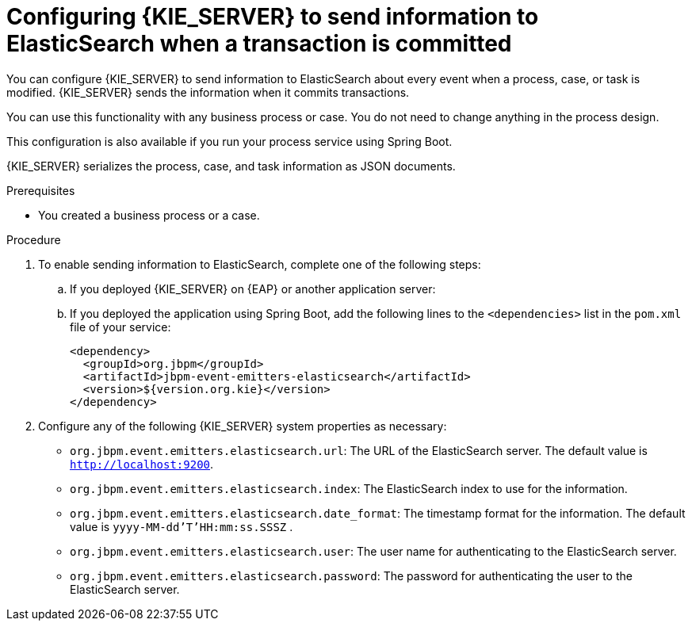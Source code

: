 [id='integration-elasticsearch-proc_{context}']
= Configuring {KIE_SERVER} to send information to ElasticSearch when a transaction is committed

You can configure {KIE_SERVER} to send information to ElasticSearch about every event when a process, case, or task is modified. {KIE_SERVER} sends the information when it commits transactions.

You can use this functionality with any business process or case. You do not need to change anything in the process design.

This configuration is also available if you run your process service using Spring Boot.

{KIE_SERVER} serializes the process, case, and task information as JSON documents.

.Prerequisites

* You created a business process or a case.
ifdef::PAM,DM[]
For more information about creating a business process or case, see {URL_DEVELOPING_PROCESS_SERVICES}[_{DEVELOPING_PROCESS_SERVICES}_].
endif::PAM,DM[]

.Procedure

. To enable sending information to ElasticSearch, complete one of the following steps:
.. If you deployed {KIE_SERVER} on {EAP} or another application server:
ifdef::PAM,DM[]
... Download the `{PRODUCT_FILE}-maven-repository.zip` product deliverable file from the {PRODUCT_DOWNLOAD_LINK}[Software Downloads] page of the Red Hat Customer Portal.
... Extract the contents of the file.
... Copy the `maven-repository/org/jbpm/jbpm-event-emitters-elasticsearch/{MAVEN_ARTIFACT_VERSION}/jbpm-event-emitters-elasticsearch-{MAVEN_ARTIFACT_VERSION}.jar` file into the `deployments/kie-server.war/WEB-INF/lib` subdirectory of the application server.
endif::PAM,DM[]
ifdef::JBPM,DROOLS,OP[]
... Retrieve the `org.jbpm.jbpm-event-emitters-elasticsearch` JAR file version `{MAVEN_ARTIFACT_VERSION}` from the public Maven repository.
... Copy the file into the `deployments/kie-server.war/WEB-INF/lib` subdirectory of the application server.
endif::JBPM,DROOLS,OP[]
+
.. If you deployed the application using Spring Boot, add the following lines to the `<dependencies>` list in the `pom.xml` file of your service:
+
[source,xml]
----
<dependency>
  <groupId>org.jbpm</groupId>
  <artifactId>jbpm-event-emitters-elasticsearch</artifactId>
  <version>${version.org.kie}</version>
</dependency>
----
+
. Configure any of the following {KIE_SERVER} system properties as necessary:
* `org.jbpm.event.emitters.elasticsearch.url`: The URL of the ElasticSearch server. The default value is `http://localhost:9200`.
* `org.jbpm.event.emitters.elasticsearch.index`: The ElasticSearch index to use for the information.
* `org.jbpm.event.emitters.elasticsearch.date_format`: The timestamp format for the information. The default value is `yyyy-MM-dd'T'HH:mm:ss.SSSZ` .
* `org.jbpm.event.emitters.elasticsearch.user`: The user name for authenticating to the ElasticSearch server.
* `org.jbpm.event.emitters.elasticsearch.password`: The password for authenticating the user to the ElasticSearch server.
